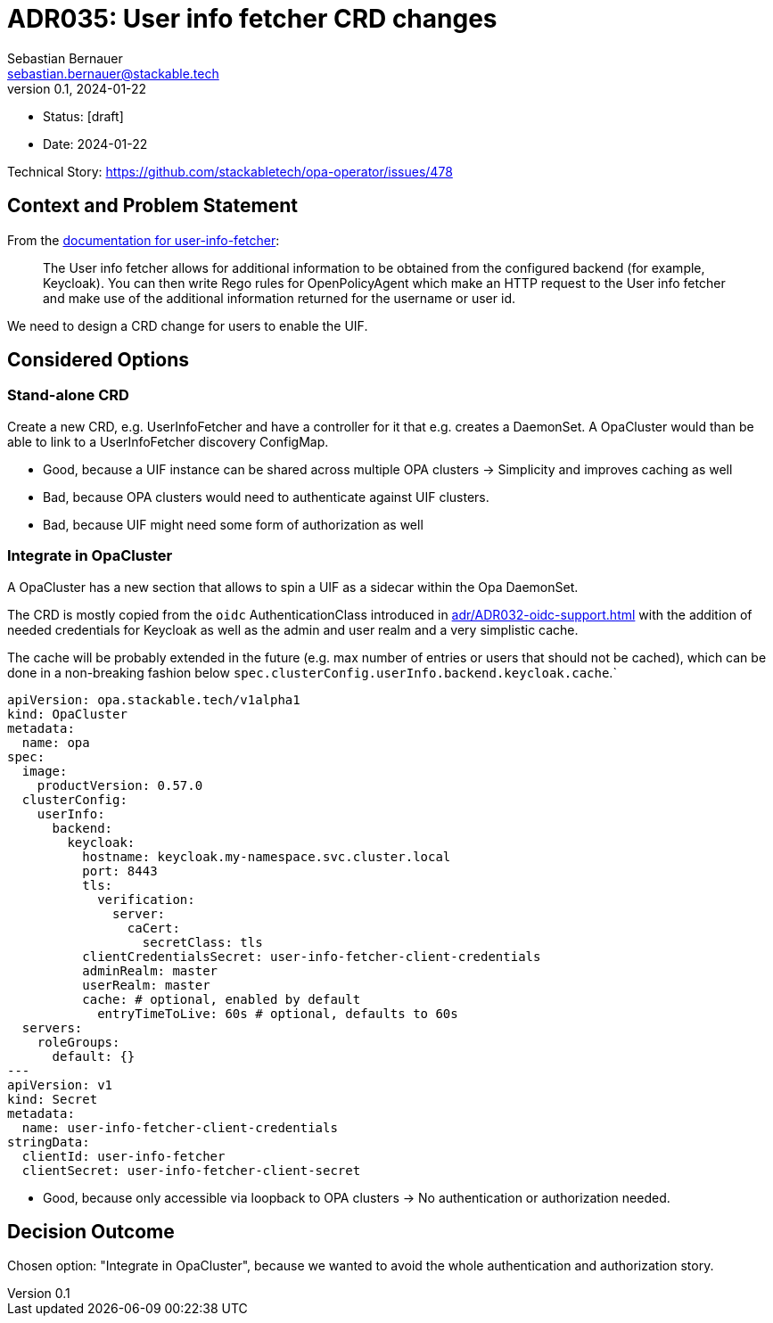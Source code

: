 = ADR035: User info fetcher CRD changes
Sebastian Bernauer <sebastian.bernauer@stackable.tech>
v0.1, 2024-01-22
:status: [draft]

* Status: {status}
* Date: 2024-01-22

Technical Story: https://github.com/stackabletech/opa-operator/issues/478

== Context and Problem Statement

From the https://docs.stackable.tech/home/nightly/opa/usage-guide/user-info-fetcher[documentation for user-info-fetcher]:

> The User info fetcher allows for additional information to be obtained from the configured backend (for example, Keycloak). You can then write Rego rules for OpenPolicyAgent which make an HTTP request to the User info fetcher and make use of the additional information returned for the username or user id.

We need to design a CRD change for users to enable the UIF.

== Considered Options

=== Stand-alone CRD

Create a new CRD, e.g. UserInfoFetcher and have a controller for it that e.g. creates a DaemonSet.
A OpaCluster would than be able to link to a UserInfoFetcher discovery ConfigMap.

* Good, because a UIF instance can be shared across multiple OPA clusters -> Simplicity and improves caching as well
* Bad, because OPA clusters would need to authenticate against UIF clusters.
* Bad, because UIF might need some form of authorization as well

=== Integrate in OpaCluster

A OpaCluster has a new section that allows to spin a UIF as a sidecar within the Opa DaemonSet.

The CRD is mostly copied from the `oidc` AuthenticationClass introduced in xref:adr/ADR032-oidc-support.adoc[] with the addition of needed credentials for Keycloak as well as the admin and user realm and a very simplistic cache.

The cache will be probably extended in the future (e.g. max number of entries or users that should not be cached), which can be done in a non-breaking fashion below `spec.clusterConfig.userInfo.backend.keycloak.cache`.`

[source,yaml]
----
apiVersion: opa.stackable.tech/v1alpha1
kind: OpaCluster
metadata:
  name: opa
spec:
  image:
    productVersion: 0.57.0
  clusterConfig:
    userInfo:
      backend:
        keycloak:
          hostname: keycloak.my-namespace.svc.cluster.local
          port: 8443
          tls:
            verification:
              server:
                caCert:
                  secretClass: tls
          clientCredentialsSecret: user-info-fetcher-client-credentials
          adminRealm: master
          userRealm: master
          cache: # optional, enabled by default
            entryTimeToLive: 60s # optional, defaults to 60s
  servers:
    roleGroups:
      default: {}
---
apiVersion: v1
kind: Secret
metadata:
  name: user-info-fetcher-client-credentials
stringData:
  clientId: user-info-fetcher
  clientSecret: user-info-fetcher-client-secret
----

* Good, because only accessible via loopback to OPA clusters -> No authentication or authorization needed.

== Decision Outcome

Chosen option: "Integrate in OpaCluster", because we wanted to avoid the whole authentication and authorization story.
